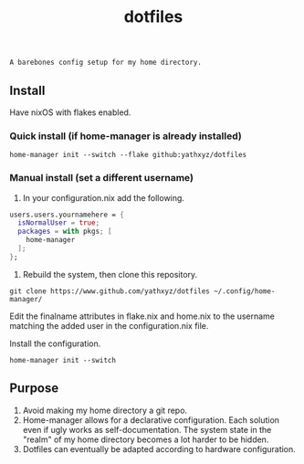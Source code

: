 #+title: dotfiles

#+begin_src
A barebones config setup for my home directory.
#+end_src

** Install
Have nixOS with flakes enabled.

*** Quick install (if home-manager is already installed)
#+begin_src shell
home-manager init --switch --flake github:yathxyz/dotfiles
#+end_src

*** Manual install (set a different username)
1. In your configuration.nix add the following.

#+begin_src nix
  users.users.yournamehere = {
    isNormalUser = true;
    packages = with pkgs; [
      home-manager
    ];
  };
#+end_src

2. Rebuild the system, then clone this repository.
#+begin_src shell
git clone https://www.github.com/yathxyz/dotfiles ~/.config/home-manager/
#+end_src

Edit the finalname attributes in flake.nix and home.nix to the username matching the added user in the configuration.nix file.

Install the configuration.
#+begin_src shell
home-manager init --switch
#+end_src

** Purpose
1. Avoid making my home directory a git repo.
2. Home-manager allows for a declarative configuration. Each solution even if ugly works as self-documentation. The system state in the "realm" of my home directory becomes a lot harder to be hidden.
3. Dotfiles can eventually be adapted according to hardware configuration.
